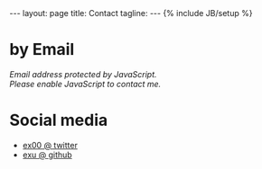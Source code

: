 #+STARTUP: showall indent
#+STARTUP: hidestars
#+OPTIONS: H:4 num:nil tags:nil toc:nil timestamps:t
#+BEGIN_HTML
---
layout: page
title: Contact
tagline:
---
{% include JB/setup %}
#+END_HTML

* by Email

#+BEGIN_HTML
<script>
var a = ('jacek.wysocki' + '+blog@' + 'gmail.com')
document.write('<a href="mailto:' + a + '">' + a + '</a>')
</script>

<NOSCRIPT>
    <em>Email address protected by JavaScript.<BR>
    Please enable JavaScript to contact me.</em>
</NOSCRIPT>
#+END_HTML

* Social media
- [[http://twitter.com/ex00][ex00 @ twitter]]
- [[http://github.com/exu][exu @ github]]
